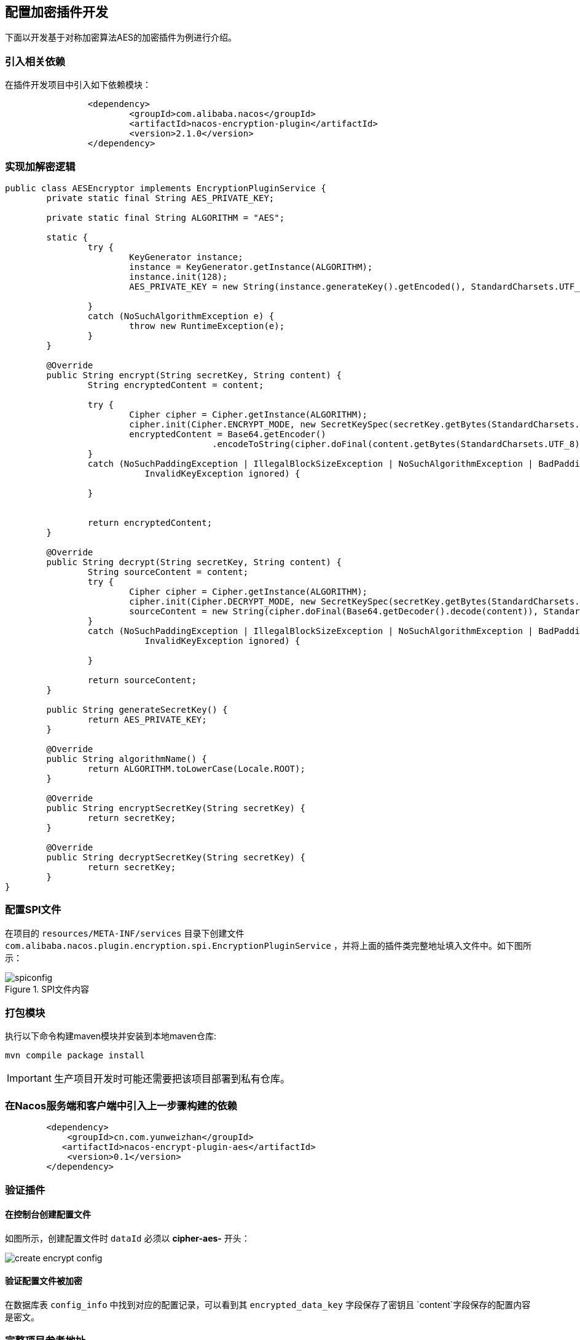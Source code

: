 == 配置加密插件开发

下面以开发基于对称加密算法AES的加密插件为例进行介绍。

=== 引入相关依赖

在插件开发项目中引入如下依赖模块：

[source, xml]
----
		<dependency>
			<groupId>com.alibaba.nacos</groupId>
			<artifactId>nacos-encryption-plugin</artifactId>
			<version>2.1.0</version>
		</dependency>
----

=== 实现加解密逻辑

[source, java]
----
public class AESEncryptor implements EncryptionPluginService {
	private static final String AES_PRIVATE_KEY;

	private static final String ALGORITHM = "AES";

	static {
		try {
			KeyGenerator instance;
			instance = KeyGenerator.getInstance(ALGORITHM);
			instance.init(128);
			AES_PRIVATE_KEY = new String(instance.generateKey().getEncoded(), StandardCharsets.UTF_8);

		}
		catch (NoSuchAlgorithmException e) {
			throw new RuntimeException(e);
		}
	}

	@Override
	public String encrypt(String secretKey, String content) {
		String encryptedContent = content;

		try {
			Cipher cipher = Cipher.getInstance(ALGORITHM);
			cipher.init(Cipher.ENCRYPT_MODE, new SecretKeySpec(secretKey.getBytes(StandardCharsets.UTF_8), ALGORITHM));
			encryptedContent = Base64.getEncoder()
					.encodeToString(cipher.doFinal(content.getBytes(StandardCharsets.UTF_8)));
		}
		catch (NoSuchPaddingException | IllegalBlockSizeException | NoSuchAlgorithmException | BadPaddingException |
			   InvalidKeyException ignored) {

		}


		return encryptedContent;
	}

	@Override
	public String decrypt(String secretKey, String content) {
		String sourceContent = content;
		try {
			Cipher cipher = Cipher.getInstance(ALGORITHM);
			cipher.init(Cipher.DECRYPT_MODE, new SecretKeySpec(secretKey.getBytes(StandardCharsets.UTF_8), ALGORITHM));
			sourceContent = new String(cipher.doFinal(Base64.getDecoder().decode(content)), StandardCharsets.UTF_8);
		}
		catch (NoSuchPaddingException | IllegalBlockSizeException | NoSuchAlgorithmException | BadPaddingException |
			   InvalidKeyException ignored) {

		}

		return sourceContent;
	}

	public String generateSecretKey() {
		return AES_PRIVATE_KEY;
	}

	@Override
	public String algorithmName() {
		return ALGORITHM.toLowerCase(Locale.ROOT);
	}

	@Override
	public String encryptSecretKey(String secretKey) {
		return secretKey;
	}

	@Override
	public String decryptSecretKey(String secretKey) {
		return secretKey;
	}
}
----

=== 配置SPI文件

在项目的 `resources/META-INF/services` 目录下创建文件 `com.alibaba.nacos.plugin.encryption.spi.EncryptionPluginService` ，并将上面的插件类完整地址填入文件中。如下图所示：

.SPI文件内容
image::./images/spiconfig.png[]

=== 打包模块

执行以下命令构建maven模块并安装到本地maven仓库:
[source, shell]
----
mvn compile package install
----

IMPORTANT: 生产项目开发时可能还需要把该项目部署到私有仓库。

=== 在Nacos服务端和客户端中引入上一步骤构建的依赖

[source, xml]
----
        <dependency>
            <groupId>cn.com.yunweizhan</groupId>
           <artifactId>nacos-encrypt-plugin-aes</artifactId>
            <version>0.1</version>
        </dependency>
----

=== 验证插件

==== 在控制台创建配置文件

如图所示，创建配置文件时 `dataId` 必须以 *cipher-aes-* 开头：

image::./images/create_encrypt_config.png[]

==== 验证配置文件被加密

在数据库表 `config_info` 中找到对应的配置记录，可以看到其 `encrypted_data_key` 字段保存了密钥且 `content`字段保存的配置内容是密文。

=== 完整项目参考地址

https://github.com/YunWZ/nacos-examples/tree/main/nacos-plugin/nacos-encrypt-plugin-aes[nacos-encrypt-plugin-aes]

=== 参考文章
https://nacos.io/zh-cn/docs/config-encryption.html[Nacos-配置加密插件]